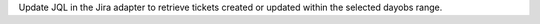Update JQL in the Jira adapter to retrieve tickets created or updated within the selected dayobs range.